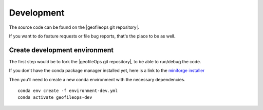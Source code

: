 
Development
===========

The source code can be found on the |geofileops git repository|.

If you want to do feature requests or file bug reports, that's the place to 
be as well.

Create development environment
------------------------------

The first step would be to fork the |geofileOps git repository|, to be able to run/debug 
the code.

If you don't have the conda package manager installed yet, here is a link to the 
`miniforge installer`_


Then you'll need to create a new conda environment with the necessary 
dependencies. ::

    conda env create -f environment-dev.yml
    conda activate geofileops-dev


.. _miniforge installer : https://github.com/conda-forge/miniforge#miniforge3

.. |geofileOps git repository| raw:: html

   <a href="https://github.com/geofileops/geofileops" target="_blank">geofileops git repository</a>
